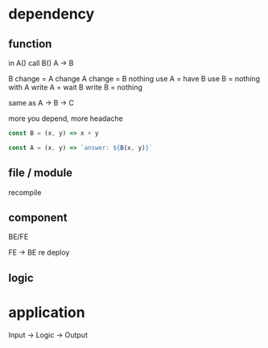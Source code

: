 * dependency
** function
in A() call B()
A -> B

B change = A change
A change = B nothing
use A = have B
use B = nothing with A
write A = wait B
write B = nothing

same as A -> B -> C

more you depend, more headache

#+begin_src js
const B = (x, y) => x + y

const A = (x, y) => `answer: ${B(x, y)}`
#+end_src

#+RESULTS:
: undefined

** file / module
recompile

** component
BE/FE

FE -> BE
re deploy

** logic

* application
Input -> Logic -> Output
